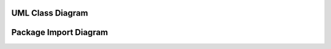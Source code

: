 UML Class Diagram
=================

.. image:: images/uml_class_diagram.png

Package Import Diagram
======================

.. image:: images/package_import_diagram.png
